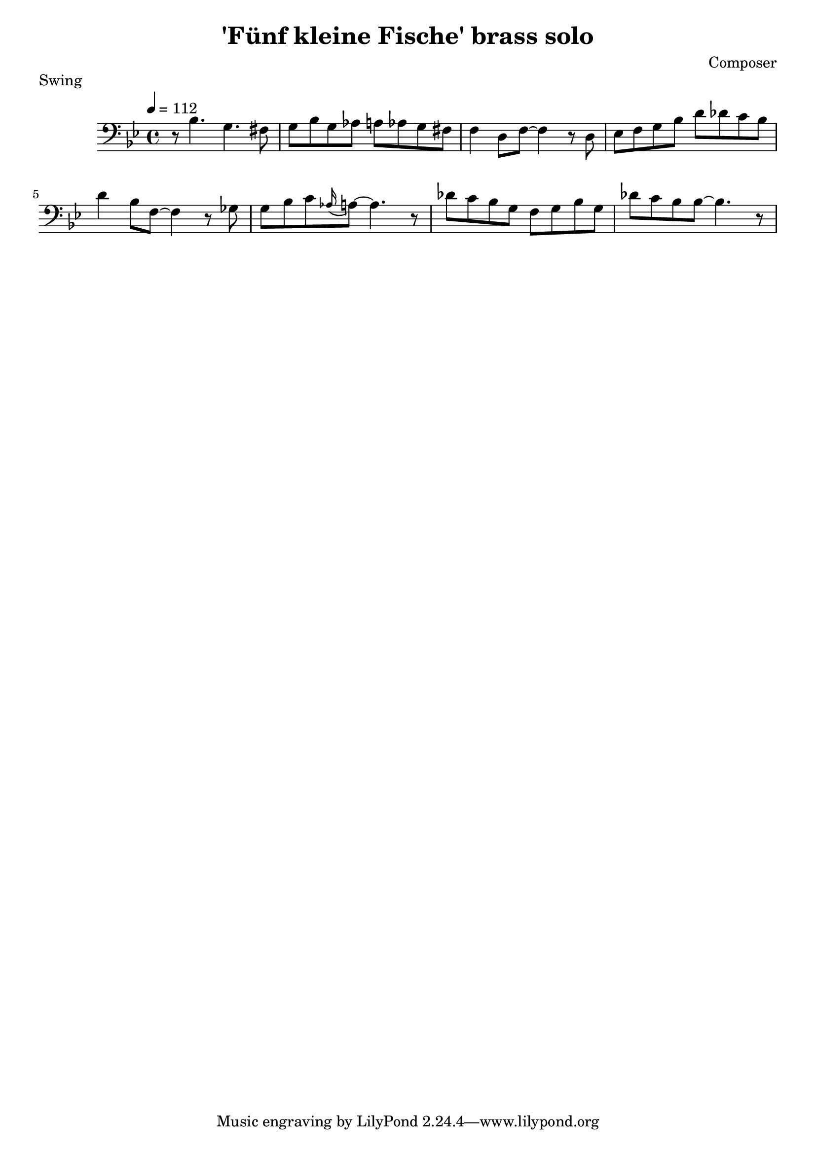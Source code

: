 \header {
  title = "'Fünf kleine Fische' brass solo"
  composer = "Composer"
  piece = "Swing"
}

\score {
  \relative c' {
    \tempo 4 = 112
    \clef "bass"
    \key bes \major
    r8 bes4. g4. fis8
    g8 bes8 g8 aes8 a8 aes8 g8 fis8
    f4 d8 f8~ f4 r8 d8
    ees8 f8 g8 bes8 d8 des8 c8 bes8
    d4 bes8 f8~ f4 r8 ges8
    g8 bes8 c8 \appoggiatura aes16 a8~ a4. r8
    des8 c8 bes8 g8 f8 g8 bes8 g8
    des'8 c8 bes8 bes8~ bes4. r8
  }

  \layout {}
  \midi {}
}